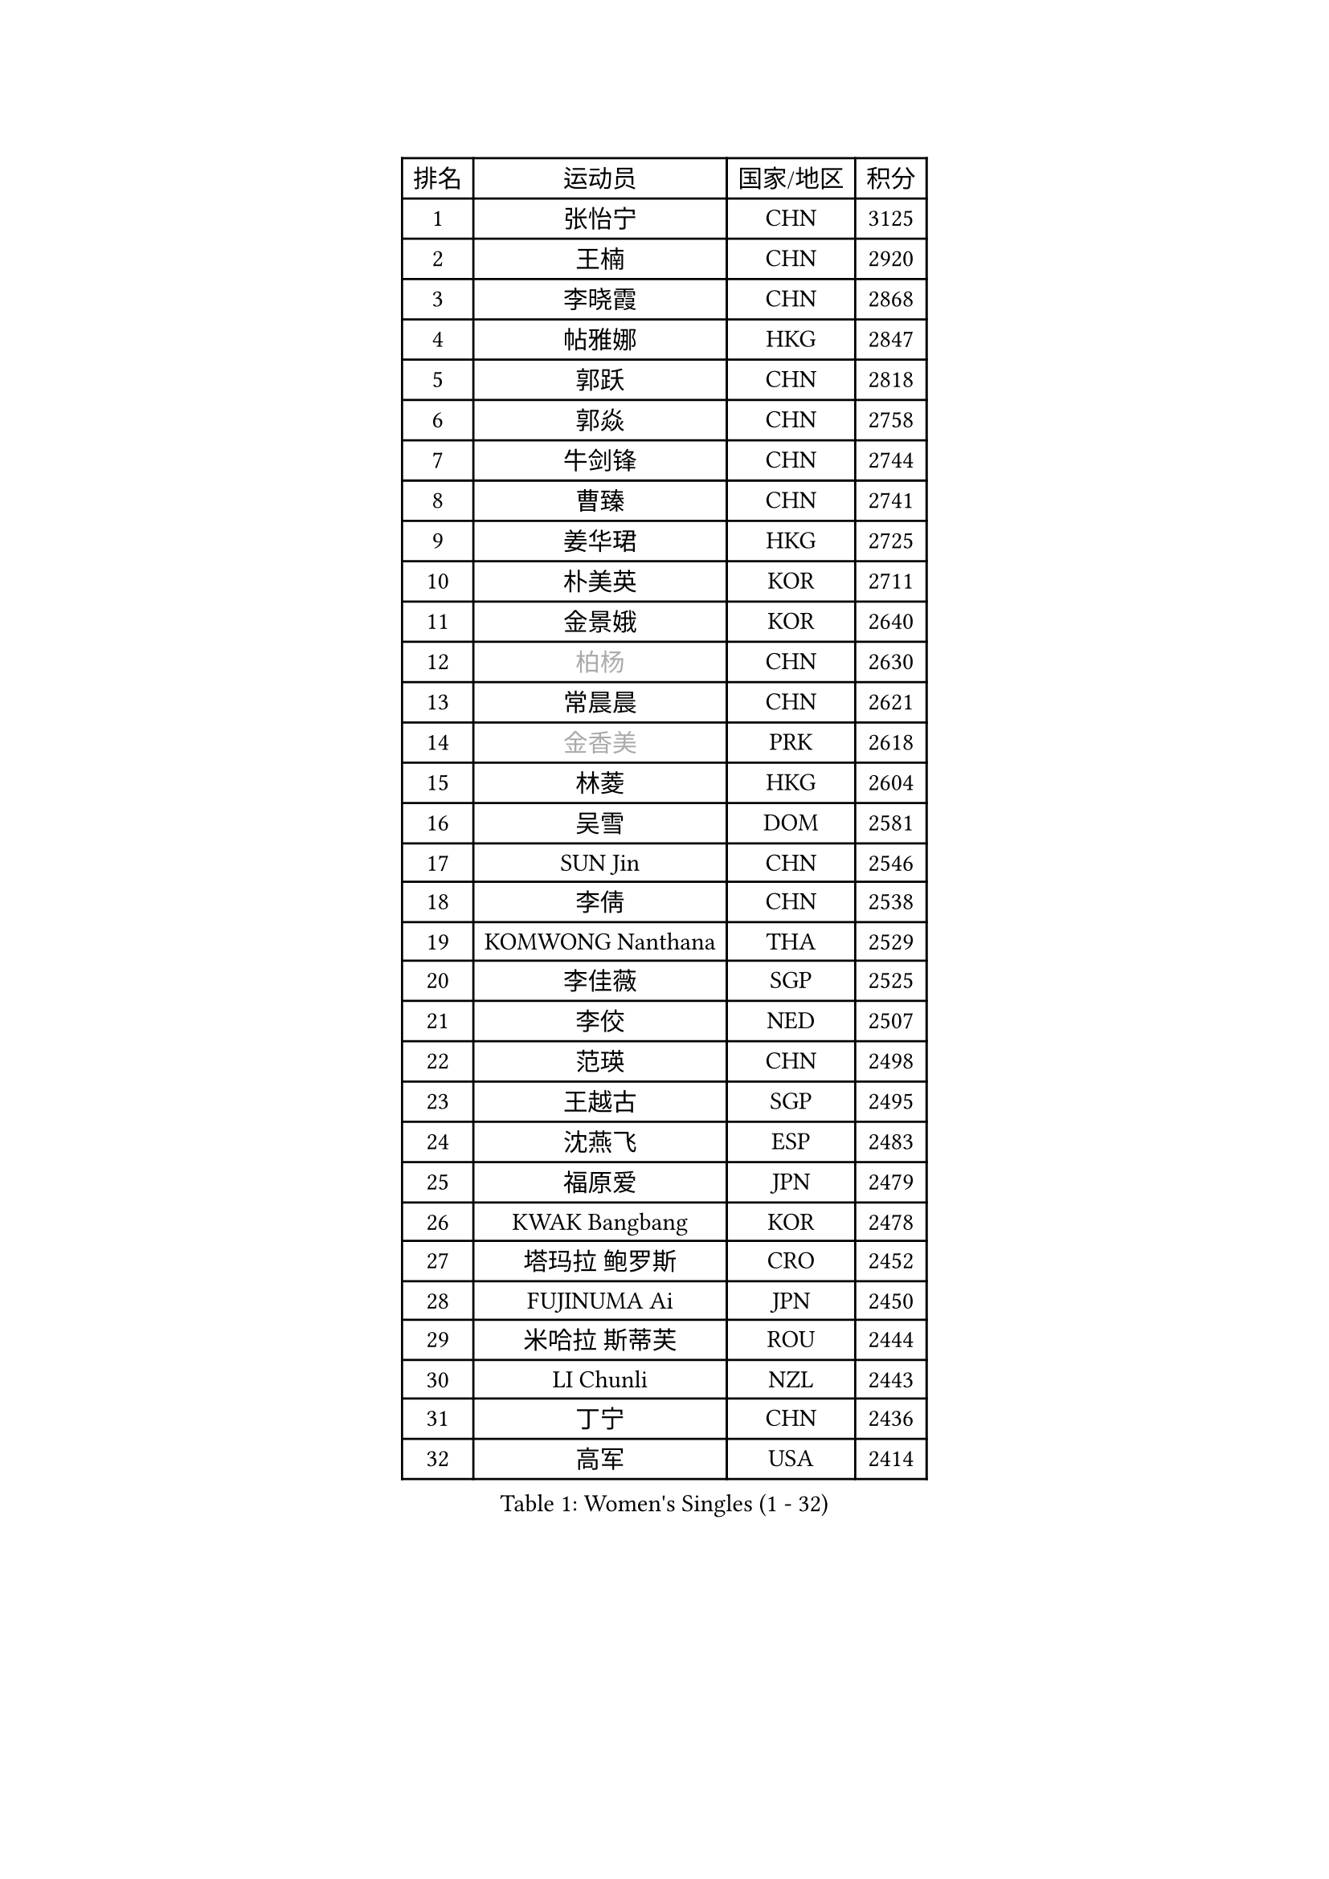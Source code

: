 
#set text(font: ("Courier New", "NSimSun"))
#figure(
  caption: "Women's Singles (1 - 32)",
    table(
      columns: 4,
      [排名], [运动员], [国家/地区], [积分],
      [1], [张怡宁], [CHN], [3125],
      [2], [王楠], [CHN], [2920],
      [3], [李晓霞], [CHN], [2868],
      [4], [帖雅娜], [HKG], [2847],
      [5], [郭跃], [CHN], [2818],
      [6], [郭焱], [CHN], [2758],
      [7], [牛剑锋], [CHN], [2744],
      [8], [曹臻], [CHN], [2741],
      [9], [姜华珺], [HKG], [2725],
      [10], [朴美英], [KOR], [2711],
      [11], [金景娥], [KOR], [2640],
      [12], [#text(gray, "柏杨")], [CHN], [2630],
      [13], [常晨晨], [CHN], [2621],
      [14], [#text(gray, "金香美")], [PRK], [2618],
      [15], [林菱], [HKG], [2604],
      [16], [吴雪], [DOM], [2581],
      [17], [SUN Jin], [CHN], [2546],
      [18], [李倩], [CHN], [2538],
      [19], [KOMWONG Nanthana], [THA], [2529],
      [20], [李佳薇], [SGP], [2525],
      [21], [李佼], [NED], [2507],
      [22], [范瑛], [CHN], [2498],
      [23], [王越古], [SGP], [2495],
      [24], [沈燕飞], [ESP], [2483],
      [25], [福原爱], [JPN], [2479],
      [26], [KWAK Bangbang], [KOR], [2478],
      [27], [塔玛拉 鲍罗斯], [CRO], [2452],
      [28], [FUJINUMA Ai], [JPN], [2450],
      [29], [米哈拉 斯蒂芙], [ROU], [2444],
      [30], [LI Chunli], [NZL], [2443],
      [31], [丁宁], [CHN], [2436],
      [32], [高军], [USA], [2414],
    )
  )#pagebreak()

#set text(font: ("Courier New", "NSimSun"))
#figure(
  caption: "Women's Singles (33 - 64)",
    table(
      columns: 4,
      [排名], [运动员], [国家/地区], [积分],
      [33], [维多利亚 帕芙洛维奇], [BLR], [2413],
      [34], [LI Nan], [CHN], [2406],
      [35], [孙蓓蓓], [SGP], [2403],
      [36], [刘佳], [AUT], [2397],
      [37], [刘诗雯], [CHN], [2397],
      [38], [TAN Wenling], [ITA], [2396],
      [39], [BILENKO Tetyana], [UKR], [2394],
      [40], [KIM Mi Yong], [PRK], [2380],
      [41], [克里斯蒂娜 托特], [HUN], [2372],
      [42], [JEON Hyekyung], [KOR], [2371],
      [43], [RYOM Won Ok], [PRK], [2368],
      [44], [彭陆洋], [CHN], [2366],
      [45], [柳絮飞], [HKG], [2359],
      [46], [GANINA Svetlana], [RUS], [2348],
      [47], [平野早矢香], [JPN], [2342],
      [48], [HIURA Reiko], [JPN], [2339],
      [49], [STEFANOVA Nikoleta], [ITA], [2331],
      [50], [ZHANG Xueling], [SGP], [2330],
      [51], [藤井宽子], [JPN], [2327],
      [52], [KONISHI An], [JPN], [2322],
      [53], [NEVES Ana], [POR], [2318],
      [54], [CHEN TONG Fei-Ming], [TPE], [2297],
      [55], [XIAN Yifang], [FRA], [2296],
      [56], [李恩姬], [KOR], [2281],
      [57], [福冈春菜], [JPN], [2278],
      [58], [MUANGSUK Anisara], [THA], [2275],
      [59], [YIP Lily], [USA], [2274],
      [60], [WANG Chen], [CHN], [2273],
      [61], [陈晴], [CHN], [2271],
      [62], [STRBIKOVA Renata], [CZE], [2264],
      [63], [ODOROVA Eva], [SVK], [2264],
      [64], [MIROU Maria], [GRE], [2261],
    )
  )#pagebreak()

#set text(font: ("Courier New", "NSimSun"))
#figure(
  caption: "Women's Singles (65 - 96)",
    table(
      columns: 4,
      [排名], [运动员], [国家/地区], [积分],
      [65], [GATINSKA Katalina], [BUL], [2258],
      [66], [KREKINA Svetlana], [RUS], [2251],
      [67], [#text(gray, "TANIGUCHI Naoko")], [JPN], [2250],
      [68], [BOLLMEIER Nadine], [GER], [2247],
      [69], [MONTEIRO DODEAN Daniela], [ROU], [2236],
      [70], [金泽咲希], [JPN], [2226],
      [71], [NTOULAKI Ekaterina], [GRE], [2224],
      [72], [TASEI Mikie], [JPN], [2211],
      [73], [LOVAS Petra], [HUN], [2208],
      [74], [GRUNDISCH Carole], [FRA], [2208],
      [75], [乔治娜 波塔], [HUN], [2200],
      [76], [PASKAUSKIENE Ruta], [LTU], [2199],
      [77], [文炫晶], [KOR], [2196],
      [78], [KIM Bokrae], [KOR], [2196],
      [79], [SHIM Serom], [KOR], [2194],
      [80], [SCHOPP Jie], [GER], [2193],
      [81], [KOTIKHINA Irina], [RUS], [2193],
      [82], [桑亚婵], [HKG], [2191],
      [83], [张瑞], [HKG], [2190],
      [84], [EKHOLM Matilda], [SWE], [2190],
      [85], [LI Qiangbing], [AUT], [2188],
      [86], [KIM Jong], [PRK], [2185],
      [87], [XU Yan], [SGP], [2183],
      [88], [PENG Xue], [CHN], [2182],
      [89], [DVORAK Galia], [ESP], [2181],
      [90], [STRUSE Nicole], [GER], [2179],
      [91], [PAOVIC Sandra], [CRO], [2176],
      [92], [ZAMFIR Adriana], [ROU], [2176],
      [93], [NEMES Olga], [ROU], [2174],
      [94], [#text(gray, "WIGOW Susanna")], [SWE], [2170],
      [95], [KRAVCHENKO Marina], [ISR], [2169],
      [96], [YAN Chimei], [SMR], [2168],
    )
  )#pagebreak()

#set text(font: ("Courier New", "NSimSun"))
#figure(
  caption: "Women's Singles (97 - 128)",
    table(
      columns: 4,
      [排名], [运动员], [国家/地区], [积分],
      [97], [PESOTSKA Margaryta], [UKR], [2168],
      [98], [吴佳多], [GER], [2167],
      [99], [PAVLOVICH Veronika], [BLR], [2166],
      [100], [倪夏莲], [LUX], [2164],
      [101], [GONCALVES Paula Susana], [POR], [2153],
      [102], [LANG Kristin], [GER], [2149],
      [103], [梅村礼], [JPN], [2146],
      [104], [RAMIREZ Sara], [ESP], [2141],
      [105], [MOCROUSOV Elena], [MDA], [2140],
      [106], [TAN Paey Fern], [SGP], [2139],
      [107], [MOLNAR Cornelia], [CRO], [2138],
      [108], [ROBERTSON Laura], [GER], [2126],
      [109], [PROLE Majda], [BIH], [2115],
      [110], [MEDINA Paula], [COL], [2115],
      [111], [SCHALL Elke], [GER], [2113],
      [112], [DOBESOVA Jana], [CZE], [2111],
      [113], [KERKEZ Dragana], [BIH], [2111],
      [114], [PETROVA Detelina], [BUL], [2111],
      [115], [YOON Sunae], [KOR], [2110],
      [116], [KIM Kyungha], [KOR], [2106],
      [117], [KOSTROMINA Tatyana], [BLR], [2103],
      [118], [KIM Junghyun], [KOR], [2101],
      [119], [#text(gray, "BATORFI Csilla")], [HUN], [2101],
      [120], [FEHER Gabriela], [SRB], [2099],
      [121], [HEINE Veronika], [AUT], [2098],
      [122], [XU Jie], [POL], [2098],
      [123], [JEE Minhyung], [AUS], [2096],
      [124], [LAY Jian Fang], [AUS], [2093],
      [125], [伊莲 埃万坎], [GER], [2089],
      [126], [LIAN Qian], [DOM], [2084],
      [127], [KO Un Gyong], [PRK], [2080],
      [128], [#text(gray, "XU Jie")], [WAL], [2077],
    )
  )